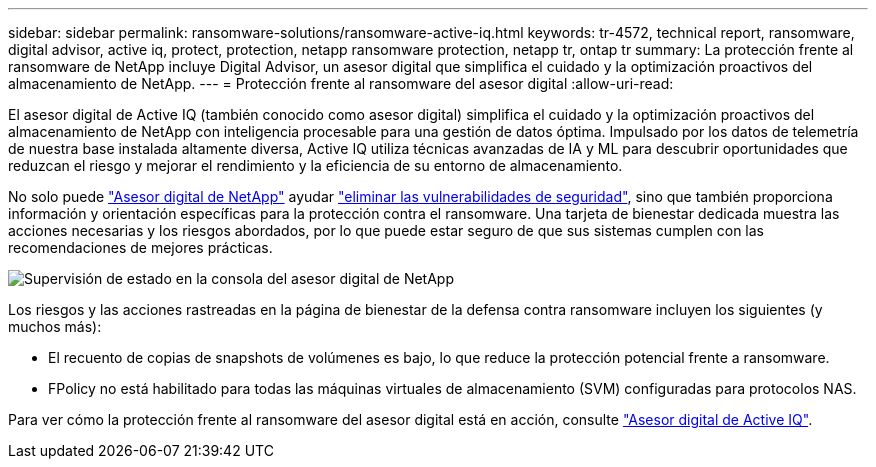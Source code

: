 ---
sidebar: sidebar 
permalink: ransomware-solutions/ransomware-active-iq.html 
keywords: tr-4572, technical report, ransomware, digital advisor, active iq, protect, protection, netapp ransomware protection, netapp tr, ontap tr 
summary: La protección frente al ransomware de NetApp incluye Digital Advisor, un asesor digital que simplifica el cuidado y la optimización proactivos del almacenamiento de NetApp. 
---
= Protección frente al ransomware del asesor digital
:allow-uri-read: 


[role="lead"]
El asesor digital de Active IQ (también conocido como asesor digital) simplifica el cuidado y la optimización proactivos del almacenamiento de NetApp con inteligencia procesable para una gestión de datos óptima. Impulsado por los datos de telemetría de nuestra base instalada altamente diversa, Active IQ utiliza técnicas avanzadas de IA y ML para descubrir oportunidades que reduzcan el riesgo y mejorar el rendimiento y la eficiencia de su entorno de almacenamiento.

No solo puede https://www.netapp.com/services/support/active-iq/["Asesor digital de NetApp"^] ayudar https://www.netapp.com/blog/fix-security-vulnerabilities-with-active-iq/["eliminar las vulnerabilidades de seguridad"^], sino que también proporciona información y orientación específicas para la protección contra el ransomware. Una tarjeta de bienestar dedicada muestra las acciones necesarias y los riesgos abordados, por lo que puede estar seguro de que sus sistemas cumplen con las recomendaciones de mejores prácticas.

image:ransomware-solution-dashboard.jpg["Supervisión de estado en la consola del asesor digital de NetApp"]

Los riesgos y las acciones rastreadas en la página de bienestar de la defensa contra ransomware incluyen los siguientes (y muchos más):

* El recuento de copias de snapshots de volúmenes es bajo, lo que reduce la protección potencial frente a ransomware.
* FPolicy no está habilitado para todas las máquinas virtuales de almacenamiento (SVM) configuradas para protocolos NAS.


Para ver cómo la protección frente al ransomware del asesor digital está en acción, consulte link:https://www.netapp.com/services/support/active-iq/["Asesor digital de Active IQ"^].

